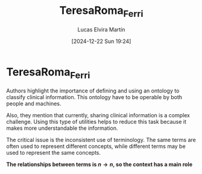 # Created 2025-01-24 Fri 18:21
#+title: TeresaRoma_Ferri
#+date: [2024-12-22 Sun 19:24]
#+author: Lucas Elvira Martín
#+HUGO_BUNDLE: /teresaroma
#+EXPORT_FILE_NAME: index
#+LANGUAGE: def
#+HUGO_BASE_DIR: ../../
* TeresaRoma_Ferri
Authors highlight the importance of defining and using an ontology to classify
clinical information. This ontology have to be operable by both people and machines.

Also, they mention that currently, sharing clinical information is a complex
challenge. Using this type of utilities helps to reduce this task because it makes
more understandable the information.

The critical issue is the inconsistent use of terminology. The same terms are
often used to represent different concepts, while different terms may be used to
represent the same concepts.

*The relationships between terms is $n \rightarrow n$, so the context has a main role* 
